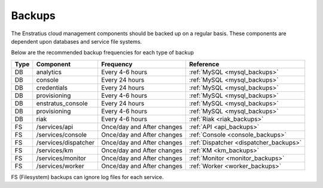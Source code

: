 .. _backups:

Backups
-------

The Enstratius cloud management components should be backed up on a regular basis.  These
components are dependent upon databases and service file systems.  

Below are the recommended backup frequencies for each type of backup

==== ======================== ========================== ======================================
Type  **Component**            **Frequency**             Reference                             
==== ======================== ========================== ======================================
DB   analytics                Every 4-6 hours            :ref:`MySQL <mysql_backups>`          
DB   console                  Every 24 hours             :ref:`MySQL <mysql_backups>`          
DB   credentials              Every 24 hours             :ref:`MySQL <mysql_backups>`          
DB   provisioning             Every 4-6 hours            :ref:`MySQL <mysql_backups>`          
DB   enstratus_console        Every 24 hours             :ref:`MySQL <mysql_backups>`          
DB   provisioning             Every 4-6 hours            :ref:`MySQL <mysql_backups>`          
DB   riak                     Every 4-6 hours            :ref:`Riak <riak_backups>`            
FS   /services/api            Once/day and After changes :ref:`API <api_backups>`              
FS   /services/console        Once/day and After changes :ref:`Console <console_backups>`      
FS   /services/dispatcher     Once/day and After changes :ref:`Dispatcher <dispatcher_backups>`
FS   /services/km             Once/day and After changes :ref:`KM <km_backups>`                
FS   /services/monitor        Once/day and After changes :ref:`Monitor <monitor_backups>`      
FS   /services/worker         Once/day and After changes :ref:`Worker <worker_backups>`        
==== ======================== ========================== ======================================

FS (Filesystem) backups can ignore log files for each service.
